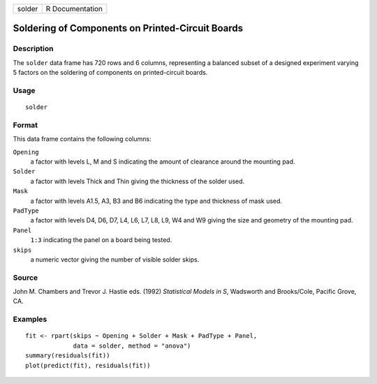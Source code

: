 +----------+-------------------+
| solder   | R Documentation   |
+----------+-------------------+

Soldering of Components on Printed-Circuit Boards
-------------------------------------------------

Description
~~~~~~~~~~~

The ``solder`` data frame has 720 rows and 6 columns, representing a
balanced subset of a designed experiment varying 5 factors on the
soldering of components on printed-circuit boards.

Usage
~~~~~

::

    solder

Format
~~~~~~

This data frame contains the following columns:

``Opening``
    a factor with levels L, M and S indicating the amount of clearance
    around the mounting pad.

``Solder``
    a factor with levels Thick and Thin giving the thickness of the
    solder used.

``Mask``
    a factor with levels A1.5, A3, B3 and B6 indicating the type and
    thickness of mask used.

``PadType``
    a factor with levels D4, D6, D7, L4, L6, L7, L8, L9, W4 and W9
    giving the size and geometry of the mounting pad.

``Panel``
    ``1:3`` indicating the panel on a board being tested.

``skips``
    a numeric vector giving the number of visible solder skips.

Source
~~~~~~

John M. Chambers and Trevor J. Hastie eds. (1992) *Statistical Models in
S*, Wadsworth and Brooks/Cole, Pacific Grove, CA.

Examples
~~~~~~~~

::

    fit <- rpart(skips ~ Opening + Solder + Mask + PadType + Panel,
                 data = solder, method = "anova")
    summary(residuals(fit))
    plot(predict(fit), residuals(fit))

